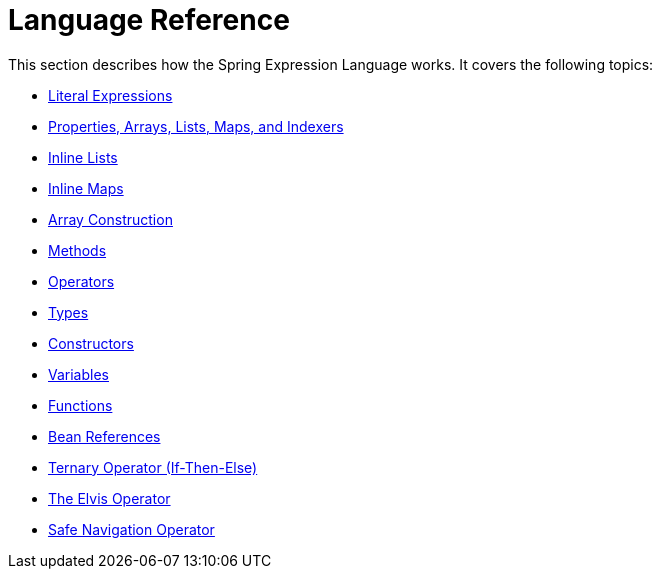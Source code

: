 [[expressions-language-ref]]
= Language Reference

This section describes how the Spring Expression Language works. It covers the following
topics:

* xref:core/expressions/language-ref/literal.adoc[Literal Expressions]
* xref:core/expressions/language-ref/properties-arrays.adoc[Properties, Arrays, Lists, Maps, and Indexers]
* xref:core/expressions/language-ref/inline-lists.adoc[Inline Lists]
* xref:core/expressions/language-ref/inline-maps.adoc[Inline Maps]
* xref:core/expressions/language-ref/array-construction.adoc[Array Construction]
* xref:core/expressions/language-ref/methods.adoc[Methods]
* xref:core/expressions/language-ref/operators.adoc[Operators]
* xref:core/expressions/language-ref/types.adoc[Types]
* xref:core/expressions/language-ref/constructors.adoc[Constructors]
* xref:core/expressions/language-ref/variables.adoc[Variables]
* xref:core/expressions/language-ref/functions.adoc[Functions]
* xref:core/expressions/language-ref/bean-references.adoc[Bean References]
* xref:core/expressions/language-ref/operator-ternary.adoc[Ternary Operator (If-Then-Else)]
* xref:core/expressions/language-ref/operator-elvis.adoc[The Elvis Operator]
* xref:core/expressions/language-ref/operator-safe-navigation.adoc[Safe Navigation Operator]



